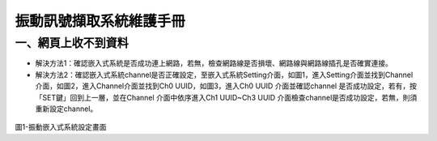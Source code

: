 .. _振動訊號擷取系統維護手冊:

振動訊號擷取系統維護手冊
=============================

一、網頁上收不到資料
---------------------

* 解決方法1：確認嵌入式系統是否成功連上網路，若無，檢查網路線是否損壞、網路線與網路線插孔是否確實連接。

* 解決方法2：確認嵌入式系統channel是否正確設定，至嵌入式系統Setting介面，如圖1，進入Setting介面並找到Channel介面，如圖2，進入Channel介面並找到Ch0 UUID，如圖3，進入Ch0 UUID 介面並確認channel 是否成功設定，若有，按「SET鍵」回到上一層，並在Channel 介面中依序進入Ch1 UUID~Ch3 UUID 介面檢查channel是否成功設定，若無，則須重新設定channel。

.. figure:: /維護手冊照片/a1.jpg

圖1-振動嵌入式系統設定畫面





